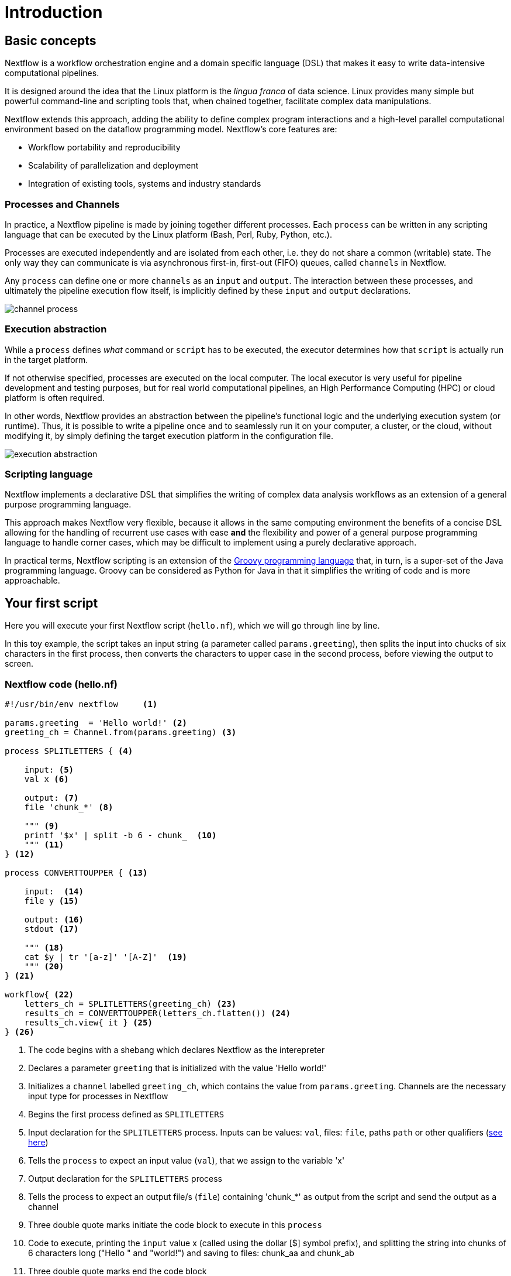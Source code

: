 = Introduction

== Basic concepts

Nextflow is a workflow orchestration engine and a domain specific language (DSL)
that makes it easy to write data-intensive computational pipelines.

It is designed around the idea that the Linux platform is the _lingua franca_ of data science.
Linux provides many simple but powerful command-line and scripting tools that, when chained together,
facilitate complex data manipulations.

Nextflow extends this approach, adding the ability to define complex program interactions and a
high-level parallel computational environment based on the dataflow programming model. Nextflow's
core features are:

* Workflow portability and reproducibility
* Scalability of parallelization and deployment
* Integration of existing tools, systems and industry standards

=== Processes and Channels

In practice, a Nextflow pipeline is made by joining together different processes.
Each `process` can be written in any scripting language that can be executed by the Linux platform (Bash, Perl, Ruby, Python, etc.).

Processes are executed independently and are isolated from each other, i.e. they do not share a common
(writable) state. The only way they can communicate is via asynchronous first-in, first-out (FIFO) queues, called
`channels` in Nextflow.

Any `process` can define one or more `channels` as an `input` and `output`. The interaction between these processes,
and ultimately the pipeline execution flow itself, is implicitly defined by these `input` and `output` declarations.

image::channel-process.png[]

=== Execution abstraction

While a `process` defines _what_ command or `script` has to be executed, the executor determines
how that `script` is actually run in the target platform.

If not otherwise specified, processes are executed on the local computer. The local executor
is very useful for pipeline development and testing purposes, but for real world computational
pipelines, an High Performance Computing (HPC) or cloud platform is often required.

In other words, Nextflow provides an abstraction between the pipeline's functional logic and
the underlying execution system (or runtime). Thus, it is possible to write a pipeline once and to seamlessly
run it on your computer, a cluster, or the cloud, without modifying it, by simply defining
the target execution platform in the configuration file.

image::execution_abstraction.png[]

=== Scripting language

Nextflow implements a declarative DSL that simplifies the writing 
of complex data analysis workflows as an extension of a general purpose programming language.

This approach makes Nextflow very flexible, because it allows in the same
computing environment the benefits of a concise DSL allowing for the handling of
recurrent use cases with ease *and* the flexibility and power of a general purpose
programming language to handle corner cases, which may be difficult to implement using
a purely declarative approach.

In practical terms, Nextflow scripting is an extension of the https://groovy-lang.org/[Groovy programming language]
that, in turn, is a super-set of the Java programming language. Groovy can be considered as Python for Java in that
it simplifies the writing of code and is more approachable.

== Your first script

Here you will execute your first Nextflow script (`hello.nf`), which we will go through line by line. 

In this toy example, the script takes an input string (a parameter called `params.greeting`), then splits the input into chucks of six characters in the first process, then converts the characters to upper case in the second process, before viewing the output to screen.  

=== Nextflow code (hello.nf)

[source,nextflow,linenums]
----
#!/usr/bin/env nextflow     <1>

params.greeting  = 'Hello world!' <2>
greeting_ch = Channel.from(params.greeting) <3>

process SPLITLETTERS { <4>

    input: <5>
    val x <6>

    output: <7>
    file 'chunk_*' <8>

    """ <9>
    printf '$x' | split -b 6 - chunk_  <10>
    """ <11>
} <12>

process CONVERTTOUPPER { <13>

    input:  <14>
    file y <15>

    output: <16>
    stdout <17>

    """ <18>
    cat $y | tr '[a-z]' '[A-Z]'  <19>
    """ <20>
} <21>

workflow{ <22>
    letters_ch = SPLITLETTERS(greeting_ch) <23>
    results_ch = CONVERTTOUPPER(letters_ch.flatten()) <24>
    results_ch.view{ it } <25>
} <26>
----
<1> The code begins with a shebang which declares Nextflow as the interepreter
<2> Declares a parameter `greeting` that is initialized with the value 'Hello world!'
<3> Initializes a `channel` labelled `greeting_ch`, which contains the value from `params.greeting`. Channels are the necessary input type for processes in Nextflow
<4> Begins the first process defined as `SPLITLETTERS`
<5> Input declaration for the `SPLITLETTERS` process. Inputs can be values: `val`, files: `file`, paths `path` or other qualifiers (https://www.nextflow.io/docs/latest/process.html#inputs[see here])
<6> Tells the `process` to expect an input value (`val`), that we assign to the variable 'x' 
<7> Output declaration for the `SPLITLETTERS` process
<8> Tells the process to expect an output file/s (`file`) containing 'chunk_*' as output from the script and send the output as a channel 
<9> Three double quote marks initiate the code block to execute in this `process`
<10> Code to execute, printing the `input` value x (called using the dollar [$] symbol prefix), and splitting the string into chunks of 6 characters long ("Hello " and "world!") and saving to files: chunk_aa and chunk_ab
<11> Three double quote marks end the code block
<12> End of first process block
<13> Begin second process defined as `CONVERTTOUPPER`
<14> Input declaration for the `CONVERTTOUPPER` `process`
<15> Tells the `process` to expect an `input` file(s) (`file`; e.g. chunk_aa and chunk_ab), that we assign to the variable 'y'
<16> Output declaration for the `CONVERTTOUPPER` process
<17> Tells the process to expect output as standard output (stdout) and direct this output as a channel
<18> Three double quote marks initiate the code block to execute in this `process`
<19> Script to read files (cat) using the '$y' input variable, then pipe to uppercase conversion, outputting to standard output
<20> Three double quote marks end the code block
<21> End of first `process` block
<22> Start of the workflow scope, where each process can be called. 
<23> Execute the `process` `SPLITLETTERS` on the `greeting_ch` (aka greeting channel), and store the output in the channel `letters_ch`
<24> Execute the `process` `CONVERTTOUPPER` on the letters channel `letters_ch`, which is flattened using the operator `.flatten()`, which transforms the input channel in such a way that every item is a separate element. We store the output in the channel `results_ch`
<25> The final output (in the `results_ch`) is printed to screen using the `view` operator (appended onto the channel name).
<26> End of the workflow scope

TIP: The use of the operator `.flatten()` here is to split the two files into two separate items to be put through the next process (else they would treat them as a single element).

=== In practise

Please now copy the following example into your favourite text editor 
and save it to a file named `hello.nf`.

WARNING: For the Gitpod tutorial, make sure you are in the folder called `nf-training`

Execute the script by entering the following command in your terminal:

[source,cmd]
----
nextflow run hello.nf
----

The output will look similar to the text shown below:

[source,cmd,linenums]
----
N E X T F L O W  ~  version 22.04.2
Launching `hello.nf` [tiny_venter] DSL2 - revision: 6879fb9372
executor >  local (3)
[26/004297] process > SPLITLETTERS (1)   [100%] 1 of 1 ✔
[8a/537930] process > CONVERTTOUPPER (1) [100%] 2 of 2 ✔
HELLO 
WORLD!
----

Where the standard output shows (line by line): 

* *1*: The Nextflow version executed

* *2*: The script and version names

* *3*: The executor used (in the above case: local)

* *4*: The first `process` is executed once (1) and starts with a unique hexadecimal (see TIP below) and ending with the percentage and job completion information 

* *5*: The second process is executed twice (2)

* *6-7*: The result string from stdout is printed

TIP: The hexadecimal numbers, like `8a/537930`, identify the unique process
execution. These numbers are also the prefix of the directories where each
process is executed. You can inspect the files produced by changing to the directory
`$PWD/work` and use these numbers to find the process-specific
execution path.

IMPORTANT: The second process runs twice, executing in two different work directories 
for each input file. Therefore, in the previous example the work directory [9f/1dd42a] 
represents just one of the two directories that were processed. To print all the 
relevant paths to the screen, use the `-ansi-log` flag (e.g. `nextflow run hello.nf -ansi-log false`).

It's worth noting that the process `CONVERTTOUPPER` is executed in parallel, so there's no guarantee that the instance processing the first split (the chunk 'Hello ') will be executed before the one processing the second split (the chunk 'world!').

Thus, it is perfectly possible that your final result will be
printed out in a different order:

[source,cmd]
....
WORLD!
HELLO
....

== Modify and resume

Nextflow keeps track of all the processes executed in your pipeline. If
you modify some parts of your script, only the processes that are
actually changed will be re-executed. The execution of the processes
that are not changed will be skipped and the cached result will be used instead.

This helps when testing or modifying part of your pipeline without
having to re-execute it from scratch.

For the sake of this tutorial, modify the `CONVERTTOUPPER` process in
the previous example, replacing the process script with the string
`rev $y`, so that the process looks like this:

[source,nextflow,linenums]
----
process CONVERTTOUPPER {

    input:
    file y

    output:
    stdout

    """
    rev $y
    """
}
----

Then save the file with the same name, and execute it by adding the
`-resume` option to the command line:

[source,cmd]
----
nextflow run hello.nf -resume
----

It will print output similar to this:

[source,cmd]
----
N E X T F L O W  ~  version 22.04.2
Launching `hello.nf` [nostalgic_franklin] DSL2 - revision: 0b20bd3365
executor >  local (2)
[bd/6aa32b] process > SPLITLETTERS (1)   [100%] 1 of 1, cached: 1 ✔
[a0/67846c] process > CONVERTTOUPPER (1) [100%] 2 of 2 ✔
!dlrow
 olleH
----

You will see that the execution of the process `SPLITLETTERS` is
actually skipped (the process ID is the same), and its results are
retrieved from the cache. The second process is executed as expected,
printing the reversed strings.

TIP: The pipeline results are cached by default in the directory `$PWD/work`.
Depending on your script, this folder can take a lot of disk space.
If you are sure you won't resume your pipeline execution, clean this folder periodically.


== Pipeline parameters

Pipeline parameters are simply declared by prepending the prefix `params` to a
variable name, separated by a dot character. Their value can be
specified on the command line by prefixing the parameter name with a
double dash character, i.e., `--paramName`.

Now, let's try to execute the previous example specifying a different input string parameter, as shown below:

[source,cmd]
----
nextflow run hello.nf --greeting 'Bonjour le monde!'
----

The string specified on the command line will override the default value
of the parameter. The output will look like this:

[source,cmd]
----
N E X T F L O W  ~  version 22.04.2
Launching `hello.nf` [adoring_heyrovsky] DSL2 - revision: 0b20bd3365
executor >  local (4)
[e9/8ebd19] process > SPLITLETTERS (1)   [100%] 1 of 1 ✔
[18/bc88cb] process > CONVERTTOUPPER (3) [100%] 3 of 3 ✔
uojnoB
m el r
!edno
----

=== In DAG-like format

To better understand how Nextflow is dealing with the data in this pipeline, below is a DAG-like figure to visualise all the `inputs`, `outputs`, `channels` and `processes`.

.Check this out, by clicking here:
[%collapsible]
====

image::helloworlddiagram.png[]

====

